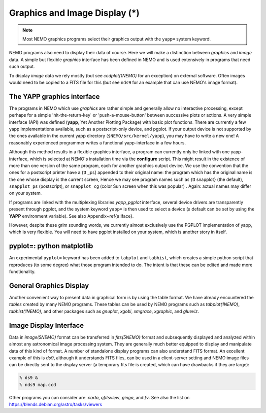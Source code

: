 .. _graphics:

Graphics and Image Display (*)
==============================

.. note::
   Most NEMO graphics programs select their graphics output with
   the ``yapp=`` system keyword.

NEMO programs also need to display their data of course.
Here we will make a distinction between *graphics* and *image* data.
A simple but flexible *graphics* interface has been defined in NEMO and is used
extensively in programs that need such output.

To display *image* data we rely mostly (but see *ccdplot(1NEMO)* for an exception)
on external software.
Often images would need to be copied to a FITS file for this
(but see ``nds9`` for an example that can use NEMO's image format).


The YAPP graphics interface
---------------------------

The programs in NEMO which use *graphics* are rather simple and generally allow no
interactive processing, except perhaps for a simple 'hit-the-return-key'
or 'push-a-mouse-button' between successive plots or actions.  A very
simple interface (API) was defined (**yapp**, Yet Another Plotting Package)
with basic plot functions.  
There are currently a few yapp implementations
available, such as a postscript-only device, and pgplot.  
If your output device is not supported by the ones available
in the current yapp directory
(``$NEMO/src/kernel/yapp``), you may have to write a new one!
A reasonably experienced programmer writes a functional yapp-interface in
a few hours.

Although this method results in a flexible graphics interface, a
program can currently only be linked with one yapp-interface, which
is selected at NEMO's installation time via the **configure** script.
This might
result in the existence of more than one version of the same
program, each for another graphics output device.  We use the 
convention that the ones for a
postscript printer have a {\tt \_ps} appended to their original name: the 
program which has the original name is the one whose display is the current
screen,
Hence we may see program names such as {\tt snapplot} (the default),
``snapplot_ps`` (postscript), or
``snapplot_cg`` (color Sun screen when this was popular) .
Again: actual names may differ on your system.

If programs are linked with the multiplexing libraries
*yapp_pgplot* interface, several device drivers are transparently present through
pgplot, and the system keyword ``yapp=`` is then used to select
a device (a default can be set by using the **YAPP** environment
variable). 
See also Appendix~\ref{a:iface}. 

However, despite these grim sounding words, we currently
almost exclusively use the PGPLOT implementation of yapp, which is very flexible.
You will need to have pgplot installed on your system, which is another story
in itself.

pyplot=: python matplotlib
--------------------------

An experimental ``pyplot=`` keyword has been added to
``tabplot`` and ``tabhist``, which creates a simple python script
that reproduces (to some degree) what those program intended to do.
The intent is that these can be edited and made more functionality.

General Graphics Display
------------------------

Another convenient way to present data in graphical form is by using
the table format. We have already encountered the *tables* created by
many NEMO programs. These tables can be used by NEMO programs
such as *tabplot(1NEMO)*, *tabhist(1NEMO)*, and other packages
such as
*gnuplot*,
*xgobi*,
*xmgrace*, 
*xgraphic*, and
*glueviz*.


Image Display Interface
-----------------------

Data in *image(5NEMO)* format can be transferred in
*fits(5NEMO)* format and subsequently displayed and analyzed within
almost any astronomical image processing system.  They are generally much
better equipped to display and manipulate data of this kind of format. 
A number of standalone display programs can also understand FITS
format.  An excellent example of this is 
*ds9*, although it understands FITS files, can be used in
a client-server setting and NEMO image files can be directly sent
to the display server (a temporary fits file is created, which
can have drawbacks if they are large):

.. code-block::

    % ds9 &
    % nds9 map.ccd


Other programs you can consider are:  *carta*, *qfitsview*, *ginga*, and *fv*.
See also the list on https://blends.debian.org/astro/tasks/viewers
